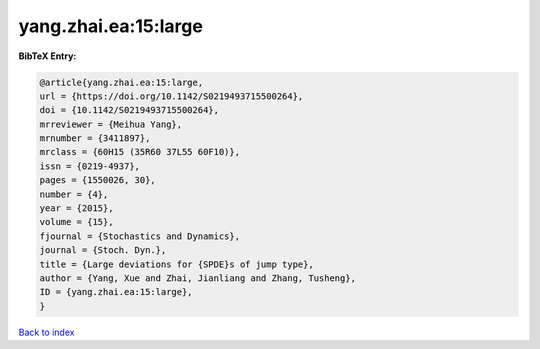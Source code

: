 yang.zhai.ea:15:large
=====================

.. :cite:t:`yang.zhai.ea:15:large`

.. bibliography:: ../../All.bib

**BibTeX Entry:**

.. code-block:: bibtex

   @article{yang.zhai.ea:15:large,
   url = {https://doi.org/10.1142/S0219493715500264},
   doi = {10.1142/S0219493715500264},
   mrreviewer = {Meihua Yang},
   mrnumber = {3411897},
   mrclass = {60H15 (35R60 37L55 60F10)},
   issn = {0219-4937},
   pages = {1550026, 30},
   number = {4},
   year = {2015},
   volume = {15},
   fjournal = {Stochastics and Dynamics},
   journal = {Stoch. Dyn.},
   title = {Large deviations for {SPDE}s of jump type},
   author = {Yang, Xue and Zhai, Jianliang and Zhang, Tusheng},
   ID = {yang.zhai.ea:15:large},
   }

`Back to index <../index>`_
